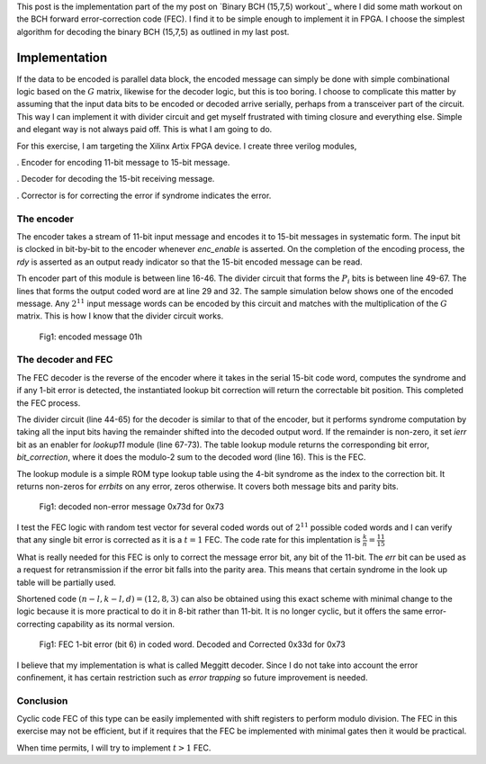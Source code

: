 .. title: BCH (15,7,5) FEC
.. slug: bch15_7_5_hw.rst
.. date: 2017-03-18 00:17:42 UTC
.. tags: hardware, mathjax, latex
.. category: FPGA
.. link: 
.. description: 
.. type: text

This post is the implementation part of the my post on `Binary BCH (15,7,5) workout`_
where I did some math workout on the BCH forward error-correction code (FEC). I find
it to be simple enough to implement it in FPGA. I choose the simplest algorithm
for decoding the binary BCH (15,7,5) as outlined in my last post.

.. _simple cyclic Hamming code: http://souktha.github.io/misc/bch15_7_5
.. _link: `Binary BCH (15,7,5) workout`_ 


.. TEASER_END

Implementation
===============

If the data to be encoded is parallel data block, the encoded message can simply be done with
simple combinational logic based on the :math:`G` matrix, likewise for the decoder logic, but 
this is too boring. I choose to complicate this matter by assuming that the input data bits
to be encoded or decoded arrive serially, perhaps from a transceiver part of the circuit. This
way I can implement it with divider circuit and get myself frustrated with timing closure and 
everything else. Simple and elegant way is not always paid off. This is what I am going to do.

For this exercise, I am targeting the Xilinx Artix FPGA device. I create three verilog modules,

. Encoder for encoding 11-bit message to 15-bit message.

. Decoder for decoding the 15-bit receiving message. 

. Corrector is for correcting the error if syndrome indicates the error.

The encoder
-----------

The encoder takes a stream of 11-bit input message and encodes it to 15-bit messages in
systematic form. The input bit is clocked in bit-by-bit to the encoder whenever *enc_enable*
is asserted. On the completion of the encoding process, the *rdy* is asserted as an output
ready indicator so that the 15-bit encoded message can be read.

.. code-block:: verilog
   :linenos:

        /*(n,k,d) = (15,11,3) 
        input is serialized 11 bits, output is 15 bits*/
        
        module cyclic_1_x_x4_encode #(parameter IWIDTH=11, OWIDTH=15) (
            input clk,
            input enc_enable, //enable encoder
            output bsy, // state of encoder
            output rdy, // 1 when decoded data is ready for reading.
            input  ibit, //serialize input bit input code word
            output [OWIDTH-1:0] codeword
            );

            ..
            ..
            
            assign fbypass = (count <= `KBITS);

            always@(posedge clk ) begin
                if ( enc_enable ) begin
                    if ( count == 5'h0  ) begin
                        busy <= #1 1'b0;
                        ready <= #1 1'b0;
                    end
                    else begin
                        if ( fbypass  ) begin
			   /*pass through k bits of message*/
                            busy <= #1 1'b1;
                            ready <= #1 1'b0;
                            cw <= {cw[OWIDTH-2:0],ibit}; //left shift to MSB begin with 1st bit
                            end
                        else begin
                            cw <= {cw[OWIDTH-2:0],q[3]}; //concat parity bits to form coded word
                            if (count >= `NBITS) begin
                             busy <= #1 1'b0;
                             ready <= #1 1'b1;
                            end

                            end
                    end
                end
                else begin
                    cw <= 15'h0;
                    busy <= #1 1'b0;
                    ready <= #1 1'b0;
                    end
            end

            /*encoder for generator g(x) = 1 + x + x**4*/
            always@(posedge clk) begin
                if (enc_enable) begin
                    q[3] <=  q[2];
                    q[2] <=  q[1];
                    if ( fbypass )  begin
                        q[1] <=  q[3] ^ q[0] ^ ibit;
                        q[0] <=  ibit ^ q[3];
                    end 
                    else begin
                        q[1] <= q[0];
                        q[0] <= 1'b0;
                        end
                    if ( count == 5'h0 )
                        q <= 4'b0000;
                end
                else
                    q <= 4'b0000;

            end
        
        endmodule


Th encoder part of this module is between line 16-46. The divider circuit that forms the :math:`P_i` bits is between line 49-67.
The lines that forms the output coded word are at line 29 and 32. The sample simulation below shows one of the encoded message.
Any :math:`2^{11}` input message words can be encoded by this circuit and matches with the multiplication of the
:math:`G` matrix. This is how I know that the divider circuit works.

.. figure:: ../../images/hardware/encode_h1.jpg

        Fig1: encoded message 01h


The decoder and FEC 
-------------------

The FEC decoder is the reverse of the encoder where it takes in the serial 15-bit code word, computes
the syndrome and if any 1-bit error is detected, the instantiated lookup bit correction will return
the correctable bit position. This completed the FEC process.

.. code-block:: verilog
   :linenos:

        module cyclic_1_x_x4_decode #(parameter IWIDTH=15, OWIDTH=11) (
            input clk,
            input dec_enable, //enable decoder
            input  ibit, //serialize input bit input code word

            output bsy, // state of decoder
            output rdy, // 1 when decoded data is ready for reading.
        	output err, // error if undecodable

            output [OWIDTH-1:0] outw //11 bit output decoded word
        );

        ..
        ..

	assign outw = cw[IWIDTH-1:`PBITS] ^ bit_correction[IWIDTH-1:`PBITS]; //bit 4 to 14 for this case

        always@(posedge clk ) begin
		if (dec_enable ) begin
			if ( count == 5'h0 ) begin
				busy <= #1 1'b0;
				ready <= #1 1'b0;
			end
			else begin
				if (count < `NBITS) begin
					/*This is to output data long enough to be read.*/
					busy <= #1 1'b1;
					ready <= #1 1'b0;
					end
				else begin
					busy <= #1 1'b0;
					ready <= #1 1'b1;
					end
                                quotient <= #1 {quotient[IWIDTH-2:0],r[3]}; //shift in MSB
			end
		end
		else begin
                    busy <= #1 1'b0;
                    ready <= #1 1'b0;
		end
            end

    /*dvivider for g(x) = 1 + x + x**4*/
    always@(posedge clk) begin
	if (dec_enable ) begin
                if ( count == 5'h0 ) begin
                    r <= 4'b0000;
                    ierr <= 1'b0;
		end
                else if ( count <= `NBITS ) begin
			r[3] <= r[2];
			r[2] <= r[1];
			r[1] <= r[3] ^ r[0];
			r[0] <= ibit ^ r[3];
                        cw <= {cw[IWIDTH-2:0],ibit};
                        if (r != 4'h0 ) begin
                                ierr <= 1'b1;
                        end
                end
		end
		else begin
	            r <= 4'h0;
                    ierr <= 1'b0;
                end
    end

    assign lookup_en = ierr;

    lookup11 correct(
        .en(lookup_en),
        .syndrome(r), //the remainder of division
        .errbits(bit_correction)
        );

    endmodule

The divider circuit (line 44-65) for the decoder is similar to that of the encoder, but it performs syndrome computation 
by taking all the input bits having the remainder shifted into the decoded output word. If the remainder is non-zero,
it set *ierr* bit as an enabler for *lookup11* module (line 67-73). The table lookup module returns the corresponding bit
error, *bit_correction*, where it does the modulo-2 sum to the decoded word (line 16). This is the FEC. 

The lookup module is a simple ROM type lookup table using the 4-bit syndrome as the index to the correction bit. It
returns non-zeros for *errbits* on any error, zeros otherwise. It covers both message bits and parity bits.

.. code-block::
   :linenos:

        module lookup11 #(parameter WIDTH=15) (
            input en,
            input [3:0] syndrome,
            output [WIDTH-1:0] errbits
            );
            reg [WIDTH-1:0] bitpos;
    
            assign errbits = bitpos;
    
            always@(*) begin
                if (!en) bitpos = 15'h0;
            else
            case (syndrome)
                4'h0: bitpos = 15'h0;
                4'h1: bitpos = 15'h1;
                4'h2: bitpos = 15'h2;
                4'h4: bitpos = 15'h4;
                4'h8: bitpos = 15'h8;
                4'h3: bitpos = 15'h10;
                4'h6: bitpos = 15'h20;
                4'hc: bitpos = 15'h40;
                4'hb: bitpos = 15'h80;
                4'h5: bitpos = 15'h100;
                4'ha: bitpos = 15'h200;
                4'h7: bitpos = 15'h400;
                4'he: bitpos = 15'h800;
                4'hf: bitpos = 15'h1000;
                4'hd: bitpos = 15'h2000;
                4'h9: bitpos = 15'h4000;
            endcase
            end
        endmodule

.. figure:: ../../images/hardware/decode_73d.jpg

        Fig1: decoded non-error message 0x73d for 0x73

I test the FEC logic with random test vector for several coded words out of :math:`2^{11}` possible coded words
and I can verify that any single bit error is corrected as it is a :math:`t=1` FEC. The code rate for this
implentation is :math:`\frac{k}{n} = \frac{11}{15}`

What is really needed for this FEC is only to correct the message error bit, any bit of the 11-bit. The *err* bit
can be used as a request for retransmission if the error bit falls into the parity area. This means that 
certain syndrome in the look up table will be partially used. 

Shortened code :math:`(n-l,k-l,d)=(12,8,3)` can also be obtained using this exact scheme with minimal change to 
the logic because it is more practical to do it in 8-bit rather than 11-bit. It is no longer cyclic, but it
offers the same error-correcting capability as its normal version.

.. figure:: ../../images/hardware/decoded_33d.jpg

        Fig1: FEC 1-bit error (bit 6) in coded word. Decoded and Corrected 0x33d for 0x73

I believe that my implementation is what is called Meggitt decoder. Since I do not take into account the error
confinement, it has certain restriction such as *error trapping* so future improvement is needed.

Conclusion
----------

Cyclic code FEC of this type can be easily implemented with shift registers to perform modulo
division. The FEC in this exercise may not be efficient, but if it requires that the FEC be 
implemented with minimal gates then it would be practical.

When time permits, I will try to implement :math:`t > 1` FEC.
